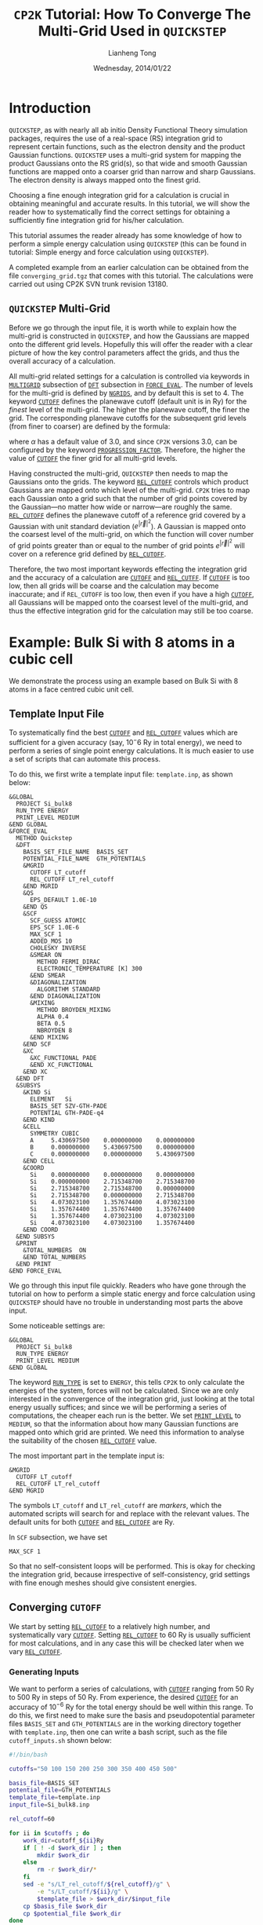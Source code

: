 #+title: =CP2K= Tutorial: How To Converge The Multi-Grid Used in =QUICKSTEP=
#+author: Lianheng Tong
#+date: Wednesday, 2014/01/22

* Introduction
  
  =QUICKSTEP=, as with nearly all ab initio Density Functional Theory
  simulation packages, requires the use of a real-space (RS)
  integration grid to represent certain functions, such as the
  electron density and the product Gaussian functions. =QUICKSTEP=
  uses a multi-grid system for mapping the product Gaussians onto the
  RS grid(s), so that wide and smooth Gaussian functions are mapped
  onto a coarser grid than narrow and sharp Gaussians. The electron
  density is always mapped onto the finest grid.

  Choosing a fine enough integration grid for a calculation is crucial
  in obtaining meaningful and accurate results. In this tutorial, we
  will show the reader how to systematically find the correct settings
  for obtaining a sufficiently fine integration grid for his/her
  calculation.

  This tutorial assumes the reader already has some knowledge of how
  to perform a simple energy calculation using =QUICKSTEP= (this can
  be found in tutorial: Simple energy and force calculation using
  =QUICKSTEP=).

  A completed example from an earlier calculation can be obtained from
  the file =converging_grid.tgz= that comes with this tutorial. The
  calculations were carried out using CP2K SVN trunk revision 13180.

** =QUICKSTEP= Multi-Grid

   Before we go through the input file, it is worth while to explain
   how the multi-grid is constructed in =QUICKSTEP=, and how the
   Gaussians are mapped onto the different grid levels. Hopefully this
   will offer the reader with a clear picture of how the key control
   parameters affect the grids, and thus the overall accuracy of a
   calculation.

   All multi-grid related settings for a calculation is controlled via
   keywords in [[http://manual.cp2k.org/trunk/CP2K_INPUT/FORCE_EVAL/DFT/MGRID.html][=MULTIGRID=]] subsection of [[http://manual.cp2k.org/trunk/CP2K_INPUT/FORCE_EVAL/DFT.html][=DFT=]] subsection in
   [[http://manual.cp2k.org/trunk/CP2K_INPUT/FORCE_EVAL.html][=FORCE_EVAL=]]. The number of levels for the multi-grid is defined by
   [[http://manual.cp2k.org/trunk/CP2K_INPUT/FORCE_EVAL/DFT/MGRID.html#desc_NGRIDS][=NGRIDS=]], and by default this is set to 4. The keyword [[http://manual.cp2k.org/trunk/CP2K_INPUT/FORCE_EVAL/DFT/MGRID.html#desc_CUTOFF][=CUTOFF=]]
   defines the planewave cutoff (default unit is in Ry) for the
   /finest/ level of the multi-grid.  The higher the planewave cutoff,
   the finer the grid. The corresponding planewave cutoffs for the
   subsequent grid levels (from finer to coarser) are defined by the
   formula:
#
   \begin{equation*}
     E^i_{\mathrm{cut}} = \frac{E_{\mathrm{cut}}^1}
                               {\alpha^(i-1)}
   \end{equation*}
#
   where $\alpha$ has a default value of 3.0, and since =CP2K=
   versions 3.0, can be configured by the keyword
   [[http://manual.cp2k.org/trunk/CP2K_INPUT/FORCE_EVAL/DFT/MGRID.html#list_PROGRESSION_FACTOR][=PROGRESSION_FACTOR=]]. Therefore, the higher the value of [[http://manual.cp2k.org/trunk/CP2K_INPUT/FORCE_EVAL/DFT/MGRID.html#desc_CUTOFF][=CUTOFF=]]
   the finer grid for all multi-grid levels.

   Having constructed the multi-grid, =QUICKSTEP= then needs to map
   the Gaussians onto the grids. The keyword [[http://manual.cp2k.org/trunk/CP2K_INPUT/FORCE_EVAL/DFT/MGRID.html#desc_REL_CUTOFF][=REL_CUTOFF=]] controls
   which product Gaussians are mapped onto which level of the
   multi-grid.  =CP2K= tries to map each Gaussian onto a grid such
   that the number of grid points covered by the Gaussian---no matter
   how wide or narrow---are roughly the same. [[http://manual.cp2k.org/trunk/CP2K_INPUT/FORCE_EVAL/DFT/MGRID.html#desc_REL_CUTOFF][=REL_CUTOFF=]] defines the
   planewave cutoff of a reference grid covered by a Gaussian with
   unit standard deviation ($e^{\lvert\vec{r}\rvert^2}$). A Gaussian
   is mapped onto the coarsest level of the multi-grid, on which the
   function will cover number of grid points greater than or equal to
   the number of grid points $e^{\lvert\vec{r}\rvert^2}$ will cover on
   a reference grid defined by [[http://manual.cp2k.org/trunk/CP2K_INPUT/FORCE_EVAL/DFT/MGRID.html#desc_REL_CUTOFF][=REL_CUTOFF=]].

   Therefore, the two most important keywords effecting the
   integration grid and the accuracy of a calculation are [[http://manual.cp2k.org/trunk/CP2K_INPUT/FORCE_EVAL/DFT/MGRID.html#desc_CUTOFF][=CUTOFF=]] and
   [[http://manual.cp2k.org/trunk/CP2K_INPUT/FORCE_EVAL/DFT/MGRID.html#desc_REL_CUTOFF][=REL_CUTFF=]]. If [[http://manual.cp2k.org/trunk/CP2K_INPUT/FORCE_EVAL/DFT/MGRID.html#desc_CUTOFF][=CUTOFF=]] is too low, then all grids will be coarse
   and the calculation may become inaccurate; and if =REL_CUTOFF= is
   too low, then even if you have a high [[http://manual.cp2k.org/trunk/CP2K_INPUT/FORCE_EVAL/DFT/MGRID.html#desc_CUTOFF][=CUTOFF=]], all Gaussians will
   be mapped onto the coarsest level of the multi-grid, and thus the
   effective integration grid for the calculation may still be too
   coarse.

* Example: Bulk Si with 8 atoms in a cubic cell

  We demonstrate the process using an example based on Bulk Si with 8
  atoms in a face centred cubic unit cell.

** Template Input File
  
   To systematically find the best [[http://manual.cp2k.org/trunk/CP2K_INPUT/FORCE_EVAL/DFT/MGRID.html#desc_CUTOFF][=CUTOFF=]] and [[http://manual.cp2k.org/trunk/CP2K_INPUT/FORCE_EVAL/DFT/MGRID.html#desc_REL_CUTOFF][=REL_CUTOFF=]] values
   which are sufficient for a given accuracy (say, $10^-6$ Ry in total
   energy), we need to perform a series of single point energy
   calculations. It is much easier to use a set of scripts that can
   automate this process.

   To do this, we first write a template input file: =template.inp=,
   as shown below:

   #+begin_src cp2k
    &GLOBAL
      PROJECT Si_bulk8
      RUN_TYPE ENERGY
      PRINT_LEVEL MEDIUM
    &END GLOBAL
    &FORCE_EVAL
      METHOD Quickstep
      &DFT
        BASIS_SET_FILE_NAME  BASIS_SET
        POTENTIAL_FILE_NAME  GTH_POTENTIALS
        &MGRID
          CUTOFF LT_cutoff
          REL_CUTOFF LT_rel_cutoff
        &END MGRID
        &QS
          EPS_DEFAULT 1.0E-10
        &END QS
        &SCF
          SCF_GUESS ATOMIC
          EPS_SCF 1.0E-6
          MAX_SCF 1
          ADDED_MOS 10
          CHOLESKY INVERSE
          &SMEAR ON
            METHOD FERMI_DIRAC
            ELECTRONIC_TEMPERATURE [K] 300
          &END SMEAR
          &DIAGONALIZATION
            ALGORITHM STANDARD
          &END DIAGONALIZATION
          &MIXING
            METHOD BROYDEN_MIXING
            ALPHA 0.4
            BETA 0.5
            NBROYDEN 8
          &END MIXING
        &END SCF
        &XC
          &XC_FUNCTIONAL PADE
          &END XC_FUNCTIONAL
        &END XC
      &END DFT
      &SUBSYS
        &KIND Si
          ELEMENT   Si
          BASIS_SET SZV-GTH-PADE
          POTENTIAL GTH-PADE-q4
        &END KIND
        &CELL
          SYMMETRY CUBIC
          A     5.430697500    0.000000000    0.000000000
          B     0.000000000    5.430697500    0.000000000
          C     0.000000000    0.000000000    5.430697500
        &END CELL
        &COORD
          Si    0.000000000    0.000000000    0.000000000
          Si    0.000000000    2.715348700    2.715348700
          Si    2.715348700    2.715348700    0.000000000
          Si    2.715348700    0.000000000    2.715348700
          Si    4.073023100    1.357674400    4.073023100
          Si    1.357674400    1.357674400    1.357674400
          Si    1.357674400    4.073023100    4.073023100
          Si    4.073023100    4.073023100    1.357674400
        &END COORD
      &END SUBSYS
      &PRINT
        &TOTAL_NUMBERS  ON
        &END TOTAL_NUMBERS
      &END PRINT
    &END FORCE_EVAL
   #+end_src

   We go through this input file quickly. Readers who have gone
   through the tutorial on how to perform a simple static energy and
   force calculation using =QUICKSTEP= should have no trouble in
   understanding most parts the above input.

   Some noticeable settings are:
   #+begin_src cp2k
    &GLOBAL
      PROJECT Si_bulk8
      RUN_TYPE ENERGY
      PRINT_LEVEL MEDIUM
    &END GLOBAL
   #+end_src
   The keyword [[http://manual.cp2k.org/trunk/CP2K_INPUT/GLOBAL.html#desc_RUN_TYPE][=RUN_TYPE=]] is set to =ENERGY=, this tells =CP2K= to only
   calculate the energies of the system, forces will not be
   calculated. Since we are only interested in the convergence of the
   integration grid, just looking at the total energy usually suffices;
   and since we will be performing a series of computations, the
   cheaper each run is the better. We set [[http://manual.cp2k.org/trunk/CP2K_INPUT/GLOBAL.html#desc_PRINT_LEVEL][=PRINT_LEVEL=]] to =MEDIUM=, so
   that the information about how many Gaussian functions are mapped
   onto which grid are printed. We need this information to analyse the
   suitability of the chosen [[http://manual.cp2k.org/trunk/CP2K_INPUT/FORCE_EVAL/DFT/MGRID.html#desc_REL_CUTOFF][=REL_CUTOFF=]] value.

   The most important part in the template input is:
   #+begin_src cp2k
    &MGRID
      CUTOFF LT_cutoff
      REL_CUTOFF LT_rel_cutoff
    &END MGRID  
   #+end_src
   The symbols =LT_cutoff= and =LT_rel_cutoff= are /markers/, which
   the automated scripts will search for and replace with the relevant
   values. The default units for both [[http://manual.cp2k.org/trunk/CP2K_INPUT/FORCE_EVAL/DFT/MGRID.html#desc_CUTOFF][=CUTOFF=]] and [[http://manual.cp2k.org/trunk/CP2K_INPUT/FORCE_EVAL/DFT/MGRID.html#desc_REL_CUTOFF][=REL_CUTOFF=]] are
   Ry.

   In =SCF= subsection, we have set
   #+begin_src cp2k
     MAX_SCF 1
   #+end_src
   So that no self-consistent loops will be performed. This is okay for
   checking the integration grid, because irrespective of
   self-consistency, grid settings with fine enough meshes should give
   consistent energies.

** Converging =CUTOFF=
   
   We start by setting [[http://manual.cp2k.org/trunk/CP2K_INPUT/FORCE_EVAL/DFT/MGRID.html#desc_REL_CUTOFF][=REL_CUTOFF=]] to a relatively high number, and
   systematically vary [[http://manual.cp2k.org/trunk/CP2K_INPUT/FORCE_EVAL/DFT/MGRID.html#desc_CUTOFF][=CUTOFF=]]. Setting [[http://manual.cp2k.org/trunk/CP2K_INPUT/FORCE_EVAL/DFT/MGRID.html#desc_REL_CUTOFF][=REL_CUTOFF=]] to 60 Ry is
   usually sufficient for most calculations, and in any case this will
   be checked later when we vary [[http://manual.cp2k.org/trunk/CP2K_INPUT/FORCE_EVAL/DFT/MGRID.html#desc_REL_CUTOFF][=REL_CUTOFF=]].

*** Generating Inputs

    We want to perform a series of calculations, with [[http://manual.cp2k.org/trunk/CP2K_INPUT/FORCE_EVAL/DFT/MGRID.html#desc_CUTOFF][=CUTOFF=]] ranging
    from 50 Ry to 500 Ry in steps of 50 Ry. From experience, the
    desired [[http://manual.cp2k.org/trunk/CP2K_INPUT/FORCE_EVAL/DFT/MGRID.html#desc_CUTOFF][=CUTOFF=]] for an accuracy of $10^{-6}$ Ry for the total
    energy should be well within this range. To do this, we first need
    to make sure the basis and pseudopotential parameter files
    =BASIS_SET= and =GTH_POTENTIALS= are in the working directory
    together with =template.inp=, then one can write a bash script,
    such as the file =cutoff_inputs.sh= shown below:
    #+begin_src sh
    #!/bin/bash

    cutoffs="50 100 150 200 250 300 350 400 450 500"
    
    basis_file=BASIS_SET
    potential_file=GTH_POTENTIALS
    template_file=template.inp
    input_file=Si_bulk8.inp
    
    rel_cutoff=60
    
    for ii in $cutoffs ; do
        work_dir=cutoff_${ii}Ry
        if [ ! -d $work_dir ] ; then
            mkdir $work_dir
        else
            rm -r $work_dir/*
        fi
        sed -e "s/LT_rel_cutoff/${rel_cutoff}/g" \
            -e "s/LT_cutoff/${ii}/g" \
            $template_file > $work_dir/$input_file
        cp $basis_file $work_dir
        cp $potential_file $work_dir
    done
    #+end_src
    
    The user should remember to set the permission of the new script
    file to be executable:
    #+begin_example
    chmod u+x ./cutoff_inputs.sh
    #+end_example
    
    Entering the command line
    #+begin_example
    ./cutoff_inputs.sh
    #+end_example
    generates directories =cutoff_50Ry=, =cutoff_100Ry=, ...,
    each containing =BASIS_SET=, =GTH_POTENTIALS= and an input file
    =Si_bulk8.inp=, which is exactly the same as =template.inp=, except
    that [[http://manual.cp2k.org/trunk/CP2K_INPUT/FORCE_EVAL/DFT/MGRID.html#desc_REL_CUTOFF][=REL_CUTOFF=]] is set to 60, and [[http://manual.cp2k.org/trunk/CP2K_INPUT/FORCE_EVAL/DFT/MGRID.html#desc_CUTOFF][=CUTOFF=]] is set to the respective
    values in the range between 50 Ry and 500 Ry.

*** Running Calculations
    
    With the input files generated and checked, the next step is to
    run them. A bash script such as =cutoff_run.sh= shown below does
    the job:
    
    #+begin_src sh
      #!/bin/bash
      
      cutoffs="50 100 150 200 250 300 350 400 450 500"
      
      cp2k_bin=cp2k.popt
      input_file=Si_bulk8.inp
      output_file=Si_bulk8.out
      no_proc_per_calc=2
      no_proc_to_use=16
      
      counter=1
      max_parallel_calcs=$(expr $no_proc_to_use / $no_proc_per_calc)
      for ii in $cutoffs ; do
          work_dir=cutoff_${ii}Ry
          cd $work_dir
          if [ -f $output_file ] ; then
              rm $output_file
          fi
          mpirun -np $no_proc_per_calc $cp2k_bin -o $output_file $input_file &
          cd ..
          mod_test=$(echo "$counter % $max_parallel_calcs" | bc)
          if [ $mod_test -eq 0 ] ; then
              wait
          fi
          counter=$(expr $counter + 1)
      done
      wait
    #+end_src
    
    The above script is slightly complex, because it allows several
    jobs to run in parallel. Setting the variable =cp2k_bin= defines
    the path to the =CP2K= binary. In this case, the parallel version
    =cp2k.popt= is found in the system =PATH=. =no_proc_per_calc= sets
    the number of MPI processes to be used in parallel for each
    job. =no_proc_to_use= sets the total number of processors to be
    used for running all of the jobs. In the above example, the jobs
    are run on a 24 core local workstation, a total of 16 cores are
    used for performing the [[http://manual.cp2k.org/trunk/CP2K_INPUT/FORCE_EVAL/DFT/MGRID.html#desc_CUTOFF][=CUTOFF=]] convergence test calculations,
    and 2 cores are used for each calculation. This means up to 8 jobs
    will run in parallel, until the jobs are exhausted from the list
    given in =cutoffs=.

    The reader can write their own script where they see fit, and if
    he/she just want the jobs to run in serial, then there is no need
    for this complexity.

    Again
    #+begin_example
    chmod u+x ./cutoff_run.sh
    #+end_example
    followed by
    #+begin_example
    ./cutoff_run.sh &
    #+end_example
    runs the calculations in the background. This calculation only
    took a couple of minutes to complete on our local workstation.

*** Analysing Results

    After all of the calculations have finished, all the information
    about total energies and distribution of Gaussians on the
    multi-grid are written in the =Si_bulk8.out= files in each job
    directories.

    The total energy can be found in the section of the output shown
    below (in this example from =cutoff_100Ry/Si_bulk8.out=):
    
    #+begin_example
       SCF WAVEFUNCTION OPTIMIZATION
      
        Step     Update method      Time    Convergence         Total energy    Change
        ------------------------------------------------------------------------------
      
        Trace(PS):                                   32.0000000000
        Electronic density on regular grids:        -31.9999999980        0.0000000020
        Core density on regular grids:               31.9999999944       -0.0000000056
        Total charge density on r-space grids:       -0.0000000036
        Total charge density g-space grids:          -0.0000000036
      
           1 NoMix/Diag. 0.40E+00    0.4     1.10090760       -32.3804557631 -3.24E+01
           1 NoMix/Diag. 0.40E+00    0.4     1.10090760       -32.3804557631 -3.24E+01
      
        *** SCF run NOT converged ***
      
      
        Electronic density on regular grids:        -31.9999999980        0.0000000020
        Core density on regular grids:               31.9999999944       -0.0000000056
        Total charge density on r-space grids:       -0.0000000036
        Total charge density g-space grids:          -0.0000000036
      
        Overlap energy of the core charge distribution:               0.00000000005320
        Self energy of the core charge distribution:                -82.06393942512820
        Core Hamiltonian energy:                                     16.92855916540793
        Hartree energy:                                              42.17635056223367
        Exchange-correlation energy:                                 -9.42142606564066
        Electronic entropic energy:                                   0.00000000000000
        Fermi energy:                                                 0.00000000000000
      
        Total energy:                                               -32.38045576307407
    #+end_example

    Regexp search
    #+begin_example
    "^[ \t]*Total energy:" 
    #+end_example
    will find the relevant line.

    Similarly, information on distribution of Gaussians on the
    multi-grid can be found in the section:
    #+begin_example
      -------------------------------------------------------------------------------
      ----                             MULTIGRID INFO                            ----
      -------------------------------------------------------------------------------
      count for grid        1:           2720          cutoff [a.u.]           50.00
      count for grid        2:           5000          cutoff [a.u.]           16.67
      count for grid        3:           2760          cutoff [a.u.]            5.56
      count for grid        4:             16          cutoff [a.u.]            1.85
      total gridlevel count  :          10496
    #+end_example
    which tells us that for [[http://manual.cp2k.org/trunk/CP2K_INPUT/FORCE_EVAL/DFT/MGRID.html#desc_CUTOFF][=CUTOFF=]] of 100 Ry and [[http://manual.cp2k.org/trunk/CP2K_INPUT/FORCE_EVAL/DFT/MGRID.html#desc_REL_CUTOFF][=REL_CUTOFF=]] of 60
    Ry, 2720 product Gaussians has been distributed to grid level 1,
    the finest level, 5000 for level 2, 2760 for level 3 and 16 for
    level 4, the coarsest. The planewave cutoff for each multi-grid
    level can be read from the right-hand-side columns. Here =[a.u.]=
    means the Hartree energy unit, 1 Ha = 2 Ry.
    
    It is much easier if we can gather all the information together
    into one file, which allows us to plot the results.  This can be
    done, again, by using a simple script. =cutoff_analyse.sh= shown
    below is such an example:
    
    #+begin_src sh
      #!/bin/bash
      
      cutoffs="50 100 150 200 250 300 350 400 450 500"
      
      input_file=Si_bulk8.inp
      output_file=Si_bulk8.out
      plot_file=cutoff_data.ssv
      
      rel_cutoff=60
      
      echo "# Grid cutoff vs total energy" > $plot_file
      echo "# Date: $(date)" >> $plot_file
      echo "# PWD: $PWD" >> $plot_file
      echo "# REL_CUTOFF = $rel_cutoff" >> $plot_file
      echo -n "# Cutoff (Ry) | Total Energy (Ha)" >> $plot_file
      grid_header=true
      for ii in $cutoffs ; do
          work_dir=cutoff_${ii}Ry
          total_energy=$(grep -e '^[ \t]*Total energy' $work_dir/$output_file | awk '{print $3}')
          ngrids=$(grep -e '^[ \t]*QS| Number of grid levels:' $work_dir/$output_file | \
                   awk '{print $6}')
          if $grid_header ; then
              for ((igrid=1; igrid <= $ngrids; igrid++)) ; do
                  printf " | NG on grid %d" $igrid >> $plot_file
              done
              printf "\n" >> $plot_file
              grid_header=false
          fi
          printf "%10.2f  %15.10f" $ii $total_energy >> $plot_file
          for ((igrid=1; igrid <= $ngrids; igrid++)) ; do
              grid=$(grep -e '^[ \t]*count for grid' $work_dir/$output_file | \
                     awk -v igrid=$igrid '(NR == igrid){print $5}')
              printf "  %6d" $grid >> $plot_file
          done
          printf "\n" >> $plot_file
      done
    #+end_src

    Type
    #+begin_example
      chmod u+x ./cutoff_analyse.sh
    #+end_example
    and then run it using
    #+begin_example
      ./cutoff_analyse.sh
    #+end_example
    will produce a file named =cutoff_data.ssv=, which looks like:
    #+begin_example
      # Grid cutoff vs total energy
      # Date: Mon Jan 20 21:20:34 GMT 2014
      # PWD: /home/tong/tutorials/converging_grid/sample_output
      # REL_CUTOFF = 60
      # Cutoff (Ry) | Total Energy (Ha) | NG on grid 1 | NG on grid 2 | NG on grid 3 | NG on grid 4
           50.00   -32.3795329864    5048    5432      16       0
          100.00   -32.3804557631    2720    5000    2760      16
          150.00   -32.3804554850    2032    3016    5432      16
          200.00   -32.3804554982    1880    2472    3384    2760
          250.00   -32.3804554859     264    4088    3384    2760
          300.00   -32.3804554843     264    2456    5000    2776
          350.00   -32.3804554846      56    1976    5688    2776
          400.00   -32.3804554851      56    1976    3016    5448
          450.00   -32.3804554851       0    2032    3016    5448
          500.00   -32.3804554850       0    2032    3016    5448
    #+end_example
    
    The data shows that given the [[http://manual.cp2k.org/trunk/CP2K_INPUT/FORCE_EVAL/DFT/MGRID.html#desc_REL_CUTOFF][=REL_CUTOFF=]] value of 60 Ry, setting
    [[http://manual.cp2k.org/trunk/CP2K_INPUT/FORCE_EVAL/DFT/MGRID.html#desc_CUTOFF][=CUTOFF=]] to 250 Ry and above would give an error in total energy
    less than $10^-8$ Ha. The reader may also notice that as [[http://manual.cp2k.org/trunk/CP2K_INPUT/FORCE_EVAL/DFT/MGRID.html#desc_CUTOFF][=CUTOFF=]]
    increases, the number of Gaussians being assigned to the finest
    grids decreases. Therefore, simply increasing [[http://manual.cp2k.org/trunk/CP2K_INPUT/FORCE_EVAL/DFT/MGRID.html#desc_CUTOFF][=CUTOFF=]] without
    increasing [[http://manual.cp2k.org/trunk/CP2K_INPUT/FORCE_EVAL/DFT/MGRID.html#desc_REL_CUTOFF][=REL_CUTOFF=]] may eventually lead to a slow convergence
    in energy, as more and more Gaussians get pushed to coarser grid
    levels, negating the increase in [[http://manual.cp2k.org/trunk/CP2K_INPUT/FORCE_EVAL/DFT/MGRID.html#desc_CUTOFF][=CUTOFF=]].

    In this example, the test results point to 250 Ry as a good choice
    for [[http://manual.cp2k.org/trunk/CP2K_INPUT/FORCE_EVAL/DFT/MGRID.html#desc_CUTOFF][=CUTOFF=]], as the total energy is converged, and the
    distribution of Gaussian functions on the grids are reasonable: it
    is the lowest cutoff energy where the finest grid level is used,
    but at the same time with the majority of the Gaussians on the
    coarser grids.

** Converging =REL_CUTOFF=

   In the next step, we vary the value of [[http://manual.cp2k.org/trunk/CP2K_INPUT/FORCE_EVAL/DFT/MGRID.html#desc_REL_CUTOFF][=REL_CUTOFF=]] while keeping
   [[http://manual.cp2k.org/trunk/CP2K_INPUT/FORCE_EVAL/DFT/MGRID.html#desc_CUTOFF][=CUTOFF=]] fixed at 250 Ry.

*** Generating Inputs

    For the energy convergence test with varying [[http://manual.cp2k.org/trunk/CP2K_INPUT/FORCE_EVAL/DFT/MGRID.html#desc_REL_CUTOFF][=REL_CUTOFF=]], we
    follow a similar procedure as that for [[http://manual.cp2k.org/trunk/CP2K_INPUT/FORCE_EVAL/DFT/MGRID.html#desc_CUTOFF][=CUTOFF=]]. Using the same
    template input file =template.inp=, we can write a script called
    =rel_cutoff_inputs.sh=:
    
    #+begin_src sh
      #!/bin/bash

      rel_cutoffs="10 20 30 40 50 60 70 80 90 100"
      
      basis_file=BASIS_SET
      potential_file=GTH_POTENTIALS
      template_file=template.inp
      input_file=Si_bulk8.inp
      
      cutoff=250
      
      for ii in $rel_cutoffs ; do
          work_dir=rel_cutoff_${ii}Ry
          if [ ! -d $work_dir ] ; then
              mkdir $work_dir
          else
              rm -r $work_dir/*
          fi
          sed -e "s/LT_cutoff/${cutoff}/g" \
              -e "s/LT_rel_cutoff/${ii}/g" \
              $template_file > $work_dir/$input_file
          cp $basis_file $work_dir
          cp $potential_file $work_dir
      done
    #+end_src
    
    Setting the permission for the script to "executable", and running
    it produces directories =rel_cutoff_10Ry=, =rel_cutoff_20Ry=, ...,
    each containing files =BASIS_SET=, =GTH_POTENTIALS= and an input
    =Si_bulk8.inp=, which is identical to =template.inp=, except that
    [[http://manual.cp2k.org/trunk/CP2K_INPUT/FORCE_EVAL/DFT/MGRID.html#desc_CUTOFF][=CUTOFF=]] is set to 250, and [[http://manual.cp2k.org/trunk/CP2K_INPUT/FORCE_EVAL/DFT/MGRID.html#desc_REL_CUTOFF][=REL_CUTOFF=]] is set to 10, 20, ...,
    100 respectively.

*** Running Calculations

    Again to run the calculations, we can use the script
    =rel_cutoff_run.sh=, as shown below:
    
    #+begin_src sh
      #!/bin/bash
      
      rel_cutoffs="10 20 30 40 50 60 70 80 90 100"
      
      cp2k_bin=cp2k.popt
      input_file=Si_bulk8.inp
      output_file=Si_bulk8.out
      no_proc_per_calc=2
      no_proc_to_use=16
      
      counter=1
      max_parallel_calcs=$(expr $no_proc_to_use / $no_proc_per_calc)
      for ii in $rel_cutoffs ; do
          work_dir=rel_cutoff_${ii}Ry
          cd $work_dir
          if [ -f $output_file ] ; then
              rm $output_file
          fi
          mpirun -np $no_proc_per_calc $cp2k_bin -o $output_file $input_file &
          cd ..
          mod_test=$(echo "$counter % $max_parallel_calcs" | bc)
          if [ $mod_test -eq 0 ] ; then
              wait
          fi
          counter=$(expr $counter + 1)
      done
      wait
    #+end_src
    
    In the above example, again, we have used 16 cores in total, and
    with each job using 2 MPI processes. To run the jobs, use:
    #+begin_example
      ./rel_cutoff_run.sh &
    #+end_example

*** Analysing Results

    Total energies and distribution of Gaussian functions on the
    multi-grid are obtained the same way from the results as that for
    the [[http://manual.cp2k.org/trunk/CP2K_INPUT/FORCE_EVAL/DFT/MGRID.html#desc_CUTOFF][=CUTOFF=]] calculations.
    
    To put all of the results from the [[http://manual.cp2k.org/trunk/CP2K_INPUT/FORCE_EVAL/DFT/MGRID.html#desc_REL_CUTOFF][=REL_CUTOFF=]] calculations in
    one place, we can make some minor modifications to
    =cutoff_analyse.sh= and save it as =rel_cutoff_analyse.sh=:
    
    #+begin_src sh
       #!/bin/bash
      
      rel_cutoffs="10 20 30 40 50 60 70 80 90 100"
      
      input_file=Si_bulk8.inp
      output_file=Si_bulk8.out
      plot_file=rel_cutoff_data.ssv
      
      cutoff=250
      
      echo "# Rel Grid cutoff vs total energy" > $plot_file
      echo "# Date: $(date)" >> $plot_file
      echo "# PWD: $PWD" >> $plot_file
      echo "# CUTOFF = ${cutoff}" >> $plot_file
      echo -n "# Rel Cutoff (Ry) | Total Energy (Ha)" >> $plot_file
      grid_header=true
      for ii in $rel_cutoffs ; do
          work_dir=rel_cutoff_${ii}Ry
          total_energy=$(grep -e '^[ \t]*Total energy' $work_dir/$output_file | awk '{print $3}')
          ngrids=$(grep -e '^[ \t]*QS| Number of grid levels:' $work_dir/$output_file | \
                   awk '{print $6}')
          if $grid_header ; then
              for ((igrid=1; igrid <= $ngrids; igrid++)) ; do
                  printf " | NG on grid %d" $igrid >> $plot_file
              done
              printf "\n" >> $plot_file
              grid_header=false
          fi
          printf "%10.2f  %15.10f" $ii $total_energy >> $plot_file
          for ((igrid=1; igrid <= $ngrids; igrid++)) ; do
              grid=$(grep -e '^[ \t]*count for grid' $work_dir/$output_file | \
                     awk -v igrid=$igrid '(NR == igrid){print $5}')
              printf "  %6d" $grid >> $plot_file
          done
          printf "\n" >> $plot_file
      done
    #+end_src
    
    Making the script executable, and running the script using
    #+begin_example
      ./rel_cutoff_analyse.sh
    #+end_example
    produces the following results written in file
    =rel_cutoff_data.ssv=:

    #+begin_example
      # Rel Grid cutoff vs total energy
      # Date: Mon Jan 20 00:45:14 GMT 2014
      # PWD: /home/tong/tutorials/converging_grid/sample_output
      # CUTOFF = 250
      # Rel Cutoff (Ry) | Total Energy (Ha) | NG on grid 1 | NG on grid 2 | NG on grid 3 | NG on grid 4
           10.00   -32.3902980020       0       0    2032    8464
           20.00   -32.3816384686       0     264    4088    6144
           30.00   -32.3805115576       0    2032    3016    5448
           40.00   -32.3805116025      56    1976    3016    5448
           50.00   -32.3804555002     264    2456    5000    2776
           60.00   -32.3804554859     264    4088    3384    2760
           70.00   -32.3804554859    1880    2472    3384    2760
           80.00   -32.3804554859    1880    2472    3384    2760
           90.00   -32.3804554848    2032    3016    5432      16
          100.00   -32.3804554848    2032    3016    5432      16
    #+end_example

    The results show that as one increases the value of [[http://manual.cp2k.org/trunk/CP2K_INPUT/FORCE_EVAL/DFT/MGRID.html#desc_REL_CUTOFF][=REL_CUTOFF=]],
    more Gaussians get mapped onto the finer grids. The error in total
    energy reduces to less than $10^-8$ Ha when [[http://manual.cp2k.org/trunk/CP2K_INPUT/FORCE_EVAL/DFT/MGRID.html#desc_REL_CUTOFF][=REL_CUTOFF=]] is
    greater or equal to 60 Ry. The results thus indicate that 60 Ry is
    indeed a suitable choice for the value of [[http://manual.cp2k.org/trunk/CP2K_INPUT/FORCE_EVAL/DFT/MGRID.html#desc_REL_CUTOFF][=REL_CUTOFF=]].

    So finally we conclude that the setting
    #+begin_src cp2k
      &MGRID
        CUTOFF 250
        REL_CUTOFF 60 
      &END MGRID
    #+end_src
    is sufficient for a calculation with the required accuracy.
